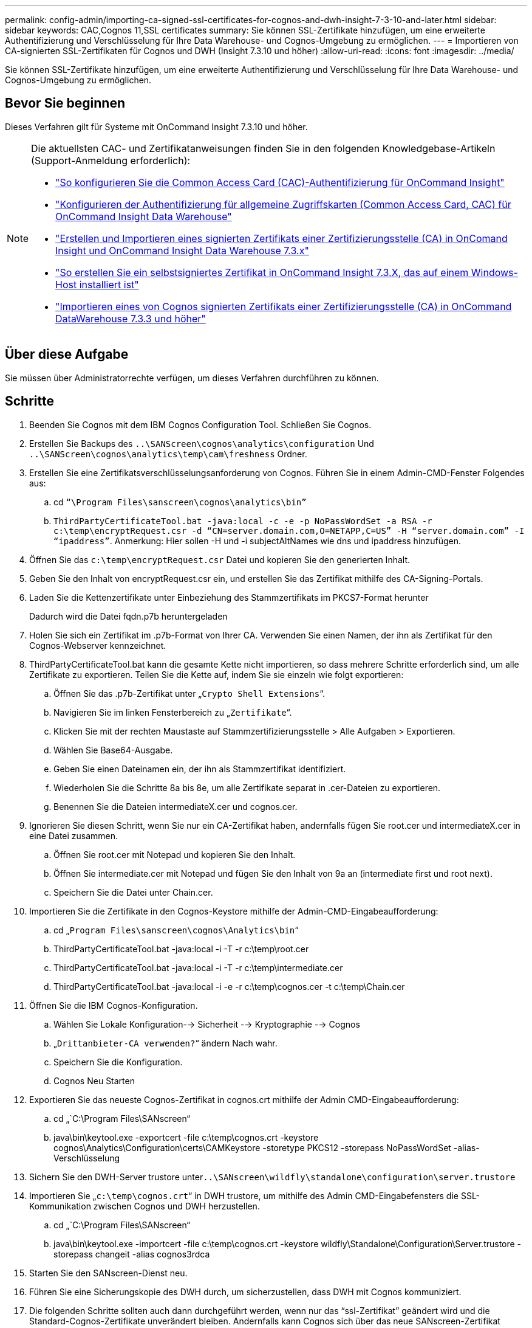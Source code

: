 ---
permalink: config-admin/importing-ca-signed-ssl-certificates-for-cognos-and-dwh-insight-7-3-10-and-later.html 
sidebar: sidebar 
keywords: CAC,Cognos 11,SSL certificates 
summary: Sie können SSL-Zertifikate hinzufügen, um eine erweiterte Authentifizierung und Verschlüsselung für Ihre Data Warehouse- und Cognos-Umgebung zu ermöglichen. 
---
= Importieren von CA-signierten SSL-Zertifikaten für Cognos und DWH (Insight 7.3.10 und höher)
:allow-uri-read: 
:icons: font
:imagesdir: ../media/


[role="lead"]
Sie können SSL-Zertifikate hinzufügen, um eine erweiterte Authentifizierung und Verschlüsselung für Ihre Data Warehouse- und Cognos-Umgebung zu ermöglichen.



== Bevor Sie beginnen

Dieses Verfahren gilt für Systeme mit OnCommand Insight 7.3.10 und höher.

[NOTE]
====
Die aktuellsten CAC- und Zertifikatanweisungen finden Sie in den folgenden Knowledgebase-Artikeln (Support-Anmeldung erforderlich):

* https://kb.netapp.com/Advice_and_Troubleshooting/Data_Infrastructure_Management/OnCommand_Suite/How_to_configure_Common_Access_Card_(CAC)_authentication_for_NetApp_OnCommand_Insight["So konfigurieren Sie die Common Access Card (CAC)-Authentifizierung für OnCommand Insight"]
* https://kb.netapp.com/Advice_and_Troubleshooting/Data_Infrastructure_Management/OnCommand_Suite/How_to_configure_Common_Access_Card_(CAC)_authentication_for_NetApp_OnCommand_Insight_DataWarehouse["Konfigurieren der Authentifizierung für allgemeine Zugriffskarten (Common Access Card, CAC) für OnCommand Insight Data Warehouse"]
* https://kb.netapp.com/Advice_and_Troubleshooting/Data_Infrastructure_Management/OnCommand_Suite/How_to_create_and_import_a_Certificate_Authority_(CA)_signed_certificate_into_OCI_and_DWH_7.3.X["Erstellen und Importieren eines signierten Zertifikats einer Zertifizierungsstelle (CA) in OnComand Insight und OnCommand Insight Data Warehouse 7.3.x"]
* https://kb.netapp.com/Advice_and_Troubleshooting/Data_Infrastructure_Management/OnCommand_Suite/How_to_create_a_Self_Signed_Certificate_within_OnCommand_Insight_7.3.X_installed_on_a_Windows_Host["So erstellen Sie ein selbstsigniertes Zertifikat in OnCommand Insight 7.3.X, das auf einem Windows-Host installiert ist"]
* https://kb.netapp.com/Advice_and_Troubleshooting/Data_Infrastructure_Management/OnCommand_Suite/How_to_import_a_Cognos_Certificate_Authority_(CA)_signed_certificate_into_DWH_7.3.3_and_later["Importieren eines von Cognos signierten Zertifikats einer Zertifizierungsstelle (CA) in OnCommand DataWarehouse 7.3.3 und höher"]


====


== Über diese Aufgabe

Sie müssen über Administratorrechte verfügen, um dieses Verfahren durchführen zu können.



== Schritte

. Beenden Sie Cognos mit dem IBM Cognos Configuration Tool. Schließen Sie Cognos.
. Erstellen Sie Backups des `..\SANScreen\cognos\analytics\configuration` Und `..\SANScreen\cognos\analytics\temp\cam\freshness` Ordner.
. Erstellen Sie eine Zertifikatsverschlüsselungsanforderung von Cognos. Führen Sie in einem Admin-CMD-Fenster Folgendes aus:
+
.. cd `“\Program Files\sanscreen\cognos\analytics\bin”`
.. `ThirdPartyCertificateTool.bat -java:local -c -e -p NoPassWordSet -a RSA -r c:\temp\encryptRequest.csr -d “CN=server.domain.com,O=NETAPP,C=US” -H “server.domain.com” -I “ipaddress”`. Anmerkung: Hier sollen -H und -i subjectAltNames wie dns und ipaddress hinzufügen.


. Öffnen Sie das `c:\temp\encryptRequest.csr` Datei und kopieren Sie den generierten Inhalt.
. Geben Sie den Inhalt von encryptRequest.csr ein, und erstellen Sie das Zertifikat mithilfe des CA-Signing-Portals.
. Laden Sie die Kettenzertifikate unter Einbeziehung des Stammzertifikats im PKCS7-Format herunter
+
Dadurch wird die Datei fqdn.p7b heruntergeladen

. Holen Sie sich ein Zertifikat im .p7b-Format von Ihrer CA. Verwenden Sie einen Namen, der ihn als Zertifikat für den Cognos-Webserver kennzeichnet.
. ThirdPartyCertificateTool.bat kann die gesamte Kette nicht importieren, so dass mehrere Schritte erforderlich sind, um alle Zertifikate zu exportieren. Teilen Sie die Kette auf, indem Sie sie einzeln wie folgt exportieren:
+
.. Öffnen Sie das .p7b-Zertifikat unter „`Crypto Shell Extensions`“.
.. Navigieren Sie im linken Fensterbereich zu „`Zertifikate`“.
.. Klicken Sie mit der rechten Maustaste auf Stammzertifizierungsstelle > Alle Aufgaben > Exportieren.
.. Wählen Sie Base64-Ausgabe.
.. Geben Sie einen Dateinamen ein, der ihn als Stammzertifikat identifiziert.
.. Wiederholen Sie die Schritte 8a bis 8e, um alle Zertifikate separat in .cer-Dateien zu exportieren.
.. Benennen Sie die Dateien intermediateX.cer und cognos.cer.


. Ignorieren Sie diesen Schritt, wenn Sie nur ein CA-Zertifikat haben, andernfalls fügen Sie root.cer und intermediateX.cer in eine Datei zusammen.
+
.. Öffnen Sie root.cer mit Notepad und kopieren Sie den Inhalt.
.. Öffnen Sie intermediate.cer mit Notepad und fügen Sie den Inhalt von 9a an (intermediate first und root next).
.. Speichern Sie die Datei unter Chain.cer.


. Importieren Sie die Zertifikate in den Cognos-Keystore mithilfe der Admin-CMD-Eingabeaufforderung:
+
.. cd „`Program Files\sanscreen\cognos\Analytics\bin`“
.. ThirdPartyCertificateTool.bat -java:local -i -T -r c:\temp\root.cer
.. ThirdPartyCertificateTool.bat -java:local -i -T -r c:\temp\intermediate.cer
.. ThirdPartyCertificateTool.bat -java:local -i -e -r c:\temp\cognos.cer -t c:\temp\Chain.cer


. Öffnen Sie die IBM Cognos-Konfiguration.
+
.. Wählen Sie Lokale Konfiguration--> Sicherheit --> Kryptographie --> Cognos
.. „`Drittanbieter-CA verwenden?`“ ändern Nach wahr.
.. Speichern Sie die Konfiguration.
.. Cognos Neu Starten


. Exportieren Sie das neueste Cognos-Zertifikat in cognos.crt mithilfe der Admin CMD-Eingabeaufforderung:
+
.. cd „`C:\Program Files\SANscreen“
.. java\bin\keytool.exe -exportcert -file c:\temp\cognos.crt -keystore cognos\Analytics\Configuration\certs\CAMKeystore -storetype PKCS12 -storepass NoPassWordSet -alias-Verschlüsselung


. Sichern Sie den DWH-Server trustore unter``..\SANscreen\wildfly\standalone\configuration\server.trustore``
. Importieren Sie „`c:\temp\cognos.crt`“ in DWH trustore, um mithilfe des Admin CMD-Eingabefensters die SSL-Kommunikation zwischen Cognos und DWH herzustellen.
+
.. cd „`C:\Program Files\SANscreen“
.. java\bin\keytool.exe -importcert -file c:\temp\cognos.crt -keystore wildfly\Standalone\Configuration\Server.trustore -storepass changeit -alias cognos3rdca


. Starten Sie den SANscreen-Dienst neu.
. Führen Sie eine Sicherungskopie des DWH durch, um sicherzustellen, dass DWH mit Cognos kommuniziert.
. Die folgenden Schritte sollten auch dann durchgeführt werden, wenn nur das "`ssl-Zertifikat`" geändert wird und die Standard-Cognos-Zertifikate unverändert bleiben. Andernfalls kann Cognos sich über das neue SANscreen-Zertifikat beschweren oder keine DWH-Sicherung erstellen.
+
.. `cd “%SANSCREEN_HOME%cognos\analytics\bin\”`
.. `“%SANSCREEN_HOME%java64\bin\keytool.exe” -exportcert -file “c:\temp\sanscreen.cer” -keystore “%SANSCREEN_HOME%wildfly\standalone\configuration\server.keystore” -storepass changeit -alias “ssl certificate”`
.. `ThirdPartyCertificateTool.bat -java:local -i -T -r “c:\temp\sanscreen.cer”`


+
Diese Schritte werden normalerweise im Rahmen des in beschriebenen Cognos-Zertifikatimportprozesses ausgeführt https://kb.netapp.com/Advice_and_Troubleshooting/Data_Infrastructure_Management/OnCommand_Suite/How_to_import_a_Cognos_Certificate_Authority_(CA)_signed_certificate_into_DWH_7.3.3_and_later["Importieren eines von Cognos signierten Zertifikats einer Zertifizierungsstelle (CA) in OnCommand DataWarehouse 7.3.3 und höher"]


